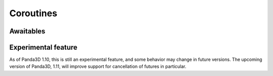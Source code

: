 .. _coroutines:

Coroutines
==========

.. only:: python

   Coroutines are a special kind of function that can be temporarily suspended,
   pending the completion of an :term:`asynchronous` operation, to be resumed
   after this operation is complete. Panda3D's task system has full support for
   Python's coroutines.

   This feature can be hard to understand at first, but it is tremendously
   useful and powerful, since it makes it easy to write lag-free applications.
   Heavy operations that would otherwise cause the application to lag or hang
   can be performed in the background without adding significant complexity to
   the code.

   To turn a regular function into a coroutine, it is marked with the ``async``
   keyword. The ``await`` keyword can then be used within the function to pause
   it while some :term:`asynchronous` operation runs in the background. In the
   meantime, other parts of the application can continue to run, eliminating any
   lag that may otherwise manifest itself.

   To understand how async functions run, you must understand that you cannot
   simply invoke an async function as though it were a regular function. Some
   process needs to be in charge of the lifetime of a coroutine, resuming it
   whenever necessary. In regular Python, this is the :mod:`asyncio` event loop,
   but Panda3D already has the task manager to schedule the execution of
   functions, which (unlike asyncio) is thread-safe, and integrates cleanly with
   the rest of Panda3D.

   Let's take this Python function as an example of a regular, *synchronous*
   function that generates undesirable lag. It counts down a given number of
   seconds and then prints "Launch!" to the console.

   .. code-block:: python

      import time


      def launchRocket(countdown):
          print("Beginning countdown…")

          while countdown > 0:
             print(countdown)

             # Suspend the application for a second
             time.sleep(1.0)
             countdown -= 1

          print("Launch!")

      launchRocket(countdown=3)

   The problem with the above code is that :py:func:`time.sleep()` will block
   the main thread while it is waiting, meaning that other tasks (including
   Panda3D's rendering loop) will not get a chance to run in the meantime. The
   entire application will appear to have frozen until the countdown is
   complete!

   It is certainly possible to use multiple tasks with delays in order to solve
   this problem. However, this will quickly make the code a lot more complex,
   with multiple functions and state variables that need to be stored somewhere.
   Instead, let us see how we can turn this into a coroutine with minimal
   modifications:

   .. code-block:: python

      from direct.task.Task import Task


      async def launchRocket(countdown):
          print("Beginning countdown…")

          while countdown > 0:
             print(countdown)

             # Suspend the task for a second
             await Task.pause(1.0)
             countdown -= 1

          print("Launch!")

      taskMgr.add(launchRocket(countdown=3))

   The moment we use ``await`` in the above code, the function is paused until
   the given operation completes. We use ``Task.pause(1.0)`` here, which creates
   a task that simply finishes after 1 second. In the meantime, other tasks can
   continue to run, including Panda3D's render loop, so the lag is eliminated.

   Coroutine Tasks
   ---------------

   Please note that even though the coroutine is added to the task manager, it
   is not the same thing as a task, since it is invoked only once and it does
   not receive the ``task`` argument. We can in fact create a recurring task
   that is also a coroutine by simply prepending the ``async`` keyword to a
   regular task, as demonstrated by this pseudo-code:

   .. code-block:: python

      from direct.task.Task import Task


      async def damageTask(task):
          if player just collided with invincibility item:
              # Suspend damage task until invincibility is no longer active
              await Task.pause(10.0)

          return task.cont

      # Note the lack of parentheses here!
      taskMgr.add(damageTask)

   This behaves identically to a regular task, except that it permits use of the
   ``await`` keyword.

.. only:: cpp

   Coroutines are a feature introduced in C++20 that allow a function to be
   temporarily suspended, pending the completion of an :term:`asynchronous`
   operation.

   At the time of writing, Panda3D does not yet integrate support for the C++20
   coroutine feature into the library. If you are feeling adventurous, see this
   forum thread for a way to use C++20 coroutines with the Panda3D task system:

   https://discourse.panda3d.org/t/using-c-20-coroutines-with-panda3d/27323

Awaitables
----------

.. only:: python

   In the examples so far have only used ``Task.pause()``, but there are in fact
   many things that can be used as our argument to ``await``:

   * All :ref:`intervals`. This is very useful for transitions or cutscenes,
     where it is desirable to disable user input, await a sequence of intervals,
     and then re-enable user input when they are done. With coroutines, this can
     all happen in a single function.
   * All :ref:`tasks`. When awaiting a task, it is automatically scheduled with
     the task manager (on the current task chain), if not already.
   * Any :class:`.AsyncFuture` object. Such an object is returned by various
     Panda3D operations that take a long time to complete.
   * Any Python object that implements a suitable ``__await__`` method.

   Some examples of operations that satisfy one or more of the above conditions:

   * Model load operations, see :ref:`async-loading`.
   * ``messenger.future('event')``, to suspend the coroutine until an event is
     fired from outside the coroutine.
   * :meth:`tex.prepare() <.Texture.prepare>`, to wait for a texture to finish
     uploading to the graphics card. The returned value is the
     prepared :class:`.TextureContext` object.

.. only:: cpp

   Panda3D provides the :class:`.AsyncFuture` class to represent an operation
   that is currently underway. Any operation that returns this class is
   considered an asynchronous operation.

Experimental feature
--------------------

As of Panda3D 1.10, this is still an experimental feature, and some behavior may
change in future versions. The upcoming version of Panda3D, 1.11, will improve
support for cancellation of futures in particular.
